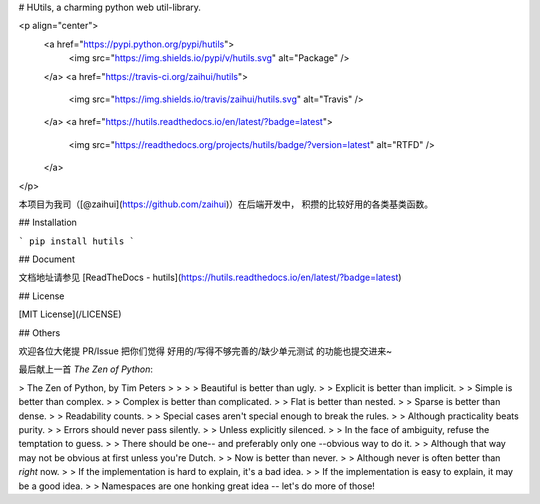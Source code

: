 # HUtils, a charming python web util-library.

<p align="center">
    <a href="https://pypi.python.org/pypi/hutils">
        <img src="https://img.shields.io/pypi/v/hutils.svg" alt="Package" />
    </a>
    <a href="https://travis-ci.org/zaihui/hutils">
        <img src="https://img.shields.io/travis/zaihui/hutils.svg" alt="Travis" />
    </a>
    <a href="https://hutils.readthedocs.io/en/latest/?badge=latest">
        <img src="https://readthedocs.org/projects/hutils/badge/?version=latest" alt="RTFD" />
    </a>
</p>

本项目为我司（[@zaihui](https://github.com/zaihui)）在后端开发中，
积攒的比较好用的各类基类函数。


## Installation

```
pip install hutils
```


## Document

文档地址请参见 [ReadTheDocs - hutils](https://hutils.readthedocs.io/en/latest/?badge=latest)


## License

[MIT License](/LICENSE)


## Others

欢迎各位大佬提 PR/Issue 把你们觉得 好用的/写得不够完善的/缺少单元测试 的功能也提交进来~

最后献上一首 `The Zen of Python`:

> The Zen of Python, by Tim Peters
>
>
>
> Beautiful is better than ugly.
>
> Explicit is better than implicit.
>
> Simple is better than complex.
>
> Complex is better than complicated.
>
> Flat is better than nested.
>
> Sparse is better than dense.
>
> Readability counts.
>
> Special cases aren't special enough to break the rules.
>
> Although practicality beats purity.
>
> Errors should never pass silently.
>
> Unless explicitly silenced.
>
> In the face of ambiguity, refuse the temptation to guess.
>
> There should be one-- and preferably only one --obvious way to do it.
>
> Although that way may not be obvious at first unless you're Dutch.
>
> Now is better than never.
>
> Although never is often better than *right* now.
>
> If the implementation is hard to explain, it's a bad idea.
>
> If the implementation is easy to explain, it may be a good idea.
>
> Namespaces are one honking great idea -- let's do more of those!


